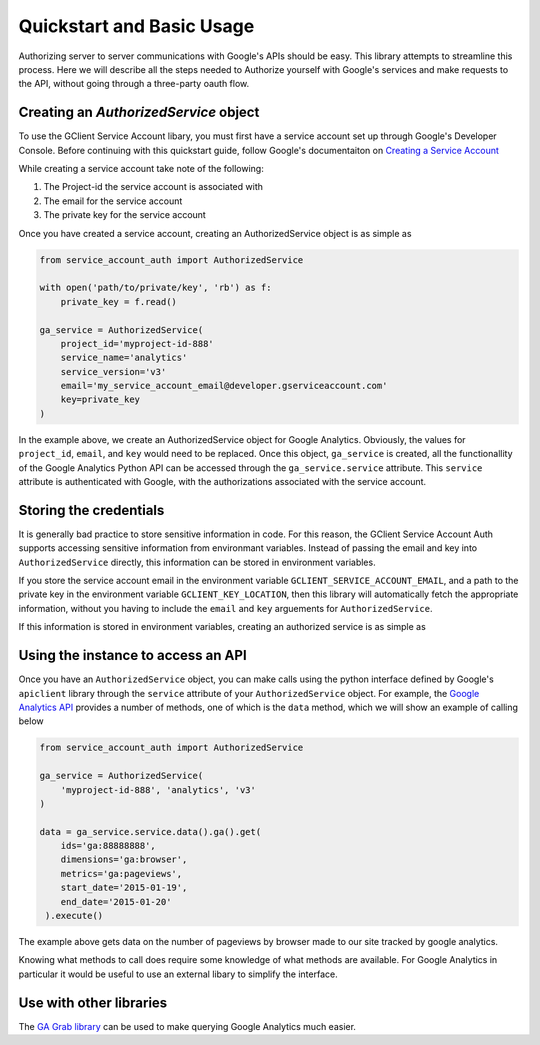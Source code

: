 .. _quickstart:

Quickstart and Basic Usage
==========================

Authorizing server to server communications with Google's APIs should
be easy. This library attempts to streamline this process. Here we
will describe all the steps needed to Authorize yourself with Google's
services and make requests to the API, without going through a
three-party oauth flow.


Creating an `AuthorizedService` object
--------------------------------------

To use the GClient Service Account libary, you must first have a
service account set up through Google's Developer Console. Before
continuing with this quickstart guide, follow Google's documentaiton
on `Creating a Service Account`_

While creating a service account take note of the following:

1. The Project-id the service account is associated with
2. The email for the service account
3. The private key for the service account

Once you have created a service account, creating an AuthorizedService
object is as simple as

.. code-block:: python

    from service_account_auth import AuthorizedService

    with open('path/to/private/key', 'rb') as f:
        private_key = f.read()

    ga_service = AuthorizedService(
        project_id='myproject-id-888'
        service_name='analytics'
        service_version='v3'
        email='my_service_account_email@developer.gserviceaccount.com'
        key=private_key
    )

In the example above, we create an AuthorizedService object for Google
Analytics. Obviously, the values for ``project_id``, ``email``, and
``key`` would need to be replaced. Once this object, ``ga_service`` is
created, all the functionallity of the Google Analytics Python API can
be accessed through the ``ga_service.service`` attribute. This
``service`` attribute is authenticated with Google, with the
authorizations associated with the service account.

.. _Creating a Service Account: https://developers.google.com/accounts/docs/OAuth2ServiceAccount#creatinganaccount

Storing the credentials
-----------------------

It is generally bad practice to store sensitive information in
code. For this reason, the GClient Service Account Auth supports
accessing sensitive information from environmant variables. Instead of
passing the email and key into ``AuthorizedService`` directly, this
information can be stored in environment variables.

If you store the service account email in the environment variable
``GCLIENT_SERVICE_ACCOUNT_EMAIL``, and a path to the private key in
the environment variable ``GCLIENT_KEY_LOCATION``, then this library
will automatically fetch the appropriate information, without you
having to include the ``email`` and ``key`` arguements for
``AuthorizedService``.

If this information is stored in environment variables, creating an
authorized service is as simple as

.. code block:: python

    from service_account_auth import AuthorizedService

    ga_service = AuthorizedService(
        'myproject-id-888', 'analytics', 'v3'
    )


Using the instance to access an API
-----------------------------------

Once you have an ``AuthorizedService`` object, you can make calls
using the python interface defined by Google's ``apiclient`` library
through the ``service`` attribute of your ``AuthorizedService``
object. For example, the `Google Analytics API`_ provides a number of
methods, one of which is the ``data`` method, which we will show an
example of calling below

.. code-block:: python

    from service_account_auth import AuthorizedService

    ga_service = AuthorizedService(
        'myproject-id-888', 'analytics', 'v3'
    )

    data = ga_service.service.data().ga().get(
        ids='ga:88888888',
        dimensions='ga:browser',
        metrics='ga:pageviews',
        start_date='2015-01-19',
        end_date='2015-01-20'
     ).execute()

The example above gets data on the number of pageviews by browser made
to our site tracked by google analytics.

Knowing what methods to call does require some knowledge of what
methods are available. For Google Analytics in particular it would be
useful to use an external libary to simplify the interface.

.. _Google Analytics API: https://github.com/google/google-api-python-client

Use with other libraries
------------------------

The `GA Grab library`_ can be used to make querying Google Analytics
much easier. 

.. _GA Grab library: https://github.com/ambitioninc/gagrab
